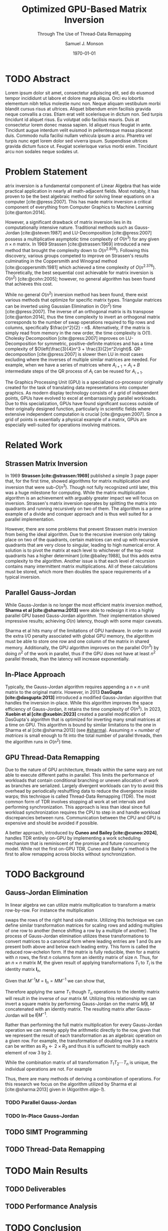 * Config/Preamble :noexport:

** Header

#+TITLE: Optimized GPU-Based Matrix Inversion
#+SUBTITLE: Through The Use of Thread-Data Remapping
#+AUTHOR: Samuel J. Monson
#+EMAIL: monsonsamuel@seattleu.edu
#+DATE: \today
#+LATEX_CLASS_OPTIONS: [letterpaper,10pt,hidelinks,twocolumn]
#+OPTIONS: toc:nil

** Emacs Config

#+startup: showeverything

#+BEGIN_SRC emacs-lisp :exports none :eval always
  (make-variable-buffer-local 'org-latex-title-command)
  ;; Use minted for code highlighting
  (setq org-latex-src-block-backend 'minted)
  ;; Don't add <center> tags to images I like to do that myself
  (setq org-latex-images-centered nil)
  ;; export snippet translations
  (add-to-list 'org-export-snippet-translation-alist
             '("l" . "latex"))
#+end_src

#+CITE_EXPORT: biblatex ieee
#+BIBLIOGRAPHY: sources.bib

** LaTeX Config

*** Use minted instead of verbatim

#+LATEX_HEADER: \usepackage{minted}

*** Spacing

#+LATEX_HEADER: \usepackage{setspace}
#+LATEX_HEADER: \onehalfspacing

*** Margins

#+LATEX_HEADER: \usepackage[total={7in,9in}]{geometry}
#+LATEX_HEADER: \setlength{\columnsep}{0.375in}

*** Numbering

#+LATEX_HEADER: \numberwithin{equation}{section} % Number equations by section

*** Reduce Hyphenation

#+LATEX_HEADER: \hyphenpenalty=5000
#+LATEX_HEADER: \tolerance=700

*** Setup Indentation

#+LATEX_HEADER: \usepackage[indent=2.5em]{parskip}

*** Set Font

Packages
#+LATEX_HEADER: \usepackage{titling} % For title
#+LATEX_HEADER: \usepackage{titlesec} % For section headings
#+LATEX_HEADER: \usepackage{unicode-math} % For font loading

Define fonts
#+LATEX_HEADER: \newfontfamily\headingfont{Libre Baskerville}
#+LATEX_HEADER: \setmainfont{DejaVuSerif}
#+LATEX_HEADER: \setmathfont{TeX Gyre DejaVu Math}
#+LATEX_HEADER: \setmathfont{Fira Math}[range={\infty}] % Steal some symbols
#+LATEX_HEADER: \AtBeginDocument{\renewcommand{\setminus}{\mathbin{\backslash}}} % Replace setminus with nice backslash

Set fonts
#+LATEX_HEADER: \titleformat*{\section}{\large\bfseries\headingfont}
#+LATEX_HEADER: \titleformat*{\subsection}{\normalsize\bfseries\headingfont}
#+LATEX_HEADER: \titleformat*{\subsubsection}{\normalsize\headingfont}
#+LATEX_HEADER: \renewcommand{\maketitlehooka}{\headingfont}

*** Define abs

#+LATEX_HEADER: \usepackage{mathtools}
#+LATEX_HEADER: \DeclarePairedDelimiter\abs{\lvert}{\rvert} % ABS: abs{}

*** Environments

Angled Small Vector
#+LATEX_HEADER: \newenvironment{asvector}{\left\langle\begin{smallmatrix}}{\end{smallmatrix}\right\rangle}

Angled Vector
#+LATEX_HEADER: \newenvironment{avector}{\left\langle\begin{matrix}}{\end{matrix}\right\rangle}

Tight Align
#+LATEX_HEADER: \newenvironment{talign}{\begin{equation}\begin{aligned}}{\end{aligned}\end{equation}}
#+LATEX_HEADER: \newenvironment{talign*}{\[\begin{aligned}}{\end{aligned}\]}

**** Theorems

#+LATEX_HEADER: \usepackage{amsthm}
#+LATEX_HEADER: \newtheoremstyle{indentbf}{.5\topsep}{.5em}{\addtolength{\leftskip}{2.5em}}{-1.5em}{\bfseries\headingfont}{}{\newline}{}
#+LATEX_HEADER: \newtheoremstyle{bf}{.5\topsep}{.5em}{}{}{\bfseries\headingfont}{}{.5em}{}

Theorem
#+LATEX_HEADER: \theoremstyle{bf}
#+LATEX_HEADER: \newtheorem{thm}{Theorem}[section]

Definition
#+LATEX_HEADER: \theoremstyle{indentbf}
#+LATEX_HEADER: \newtheorem{defn}{Definition}[section]

**** Algorithm

#+LATEX_HEADER: \usepackage[ruled,linesnumbered,commentsnumbered]{algorithm2e}

Allows for placing floats at top or bottom of twocolumn page
#+LATEX_HEADER: \usepackage{stfloats}

*** Citations

Show back-references to in-text citations
#+LATEX_HEADER: \usepackage[backref=true]{biblatex}
Change color of citations
#+LATEX_HEADER: \usepackage{xcolor}
#+LATEX_HEADER: \hypersetup{colorlinks=true,allcolors=black,citecolor=teal,linkcolor=darkgray}
Make in-text citations smaller
#+LATEX_HEADER_EXTRA: \renewcommand*{\citesetup}{\biburlsetup\small\frenchspacing}

* TODO Abstract
:PROPERTIES:
    :UNNUMBERED: t
:END:

Lorem ipsum dolor sit amet, consectetur adipiscing elit, sed do eiusmod tempor incididunt ut labore et dolore magna aliqua. Orci eu lobortis elementum nibh tellus molestie nunc non. Neque aliquam vestibulum morbi blandit cursus risus at ultrices. Aliquet bibendum enim facilisis gravida neque convallis a cras. Etiam erat velit scelerisque in dictum non. Sed turpis tincidunt id aliquet risus. Eu volutpat odio facilisis mauris. Duis at consectetur lorem donec massa sapien. Id aliquet risus feugiat in ante. Tincidunt augue interdum velit euismod in pellentesque massa placerat duis. Commodo nulla facilisi nullam vehicula ipsum a arcu. Pharetra vel turpis nunc eget lorem dolor sed viverra ipsum. Suspendisse ultrices gravida dictum fusce ut. Feugiat scelerisque varius morbi enim. Tincidunt arcu non sodales neque sodales ut.

* Problem Statement

@@l:{\Large M}@@atrix inversion is a fundamental component of Linear Algebra that has wide practical application in nearly all math-adjacent fields. Most notably, it has proven to be the best algebraic method for solving linear equations on a computer [cite:@press:2007]. This has made matrix inversion a critical component of everything from Computer Graphics to Machine Learning [cite:@anton:2014].

However, a significant drawback of matrix inversion lies in its computationally intensive nature. Traditional methods such as Gauss-Jordan [cite:@steven:1987] and LU-Decomposition [cite:@press:2007] possess a multiplicative asymptotic time complexity of $O(n^3)$ for any given $n \times n$ matrix. In 1969 Strassen [cite:@strassen:1969] introduced a new method that brought the complexity down to $O(n^{2.808})$. Following this discovery, various groups competed to improve on Strassen's results culminating in the Coppersmith and Winograd method [cite:@coppersmith:1981] which achieved a time complexity of $O(n^{2.376})$. Theoretically, the best sequential cost achievable for matrix inversion is $O(n^2)$ [cite:@cohn:2005]; however, no general algorithm has been found that achieves this cost.

While no general $O(n^2)$ inversion method has been found, there exist various methods that optimize for specific matrix types. Triangular matrices can be inverted using Gaussian Elimination in $O(n^2)$ time [cite:@press:2007]. The inverse of an orthogonal matrix is its transpose [cite:@anton:2014], thus the time complexity to invert an orthogonal matrix corresponds to the number of swap operations required to flip rows and columns, specifically $\frac{n^2}{2} - n$. Alternatively, if the matrix is simply read from memory in the new order, the time complexity is O(1). Cholesky Decomposition [cite:@press:2007] improves on LU-Decomposition for symmetric, positive-definite matrices and has a time complexity of $O\left(\frac{3}{4}n^3 + \frac{3}{2}n^2\right)$. QR-decomposition [cite:@press:2007] is slower then LU in most cases excluding where the inverses of multiple similar matrices are needed. For example, when we have a series of matrices where $A_{i+1} = A_i + B$ intermediate steps of the QR process of $A_i$ can be reused for $A_{i+1}$.

The Graphics Processing Unit (GPU) is a specialized co-processor originally created for the task of translating data representations into computer graphics. As modern display technology consists of a grid of independent points, GPUs have evolved to excel at embarrassingly parallel workloads. Due to this specialization, GPUs have found significant success outside of their originally designed function, particularly in scientific fields where extensive independent computation is crucial [cite:@nguyen:2007]. Since a grid of points is essentially a physical example of a matrix, GPUs are especially well-suited for operations involving matrices.

* Related Work

** Strassen Matrix Inversion
:PROPERTIES:
    :CUSTOM_ID: strassen
:END:

In 1969 **Strassen [cite:@strassen:1969]** published a simple 3 page paper that, for the first time, showed algorithms for matrix multiplication and inversion that were sub-$O(n^3)$. Though not fully recognized until later, this was a huge milestone for computing. While the matrix multiplication algorithm is an achievement with arguably greater impact we will focus on inversion. Strassen's matrix inversion operates by splitting the matrix into quadrants and running recursively on two of them. The algorithm is a prime example of a divide and conquer approach and is thus well suited for a parallel implementation.

However, there are some problems that prevent Strassen matrix inversion from being the ideal algorithm. Due to the recursive inversion only taking place on two of the quadrants, certain matrices can end up with recursive quadrants that are very close to singular, leading to high numerical error. A solution is to pivot the matrix at each level to whichever of the top-most quadrants has a higher determinant [cite:@bailey:1988], but this adds extra complexity to the algorithm. Another issue is that each level of recursion contains many intermittent matrix multiplications. All of these calculations must be stored, which more then doubles the space requirements of a typical inversion.

** Parallel Gauss-Jordan
:PROPERTIES:
    :CUSTOM_ID: sharma
:END:

While Gauss-Jordan is no longer the most efficient matrix inversion method, **Sharma et al [cite:@sharma:2013]** were able to redesign it into a highly parallel GPU based Gauss-Jordan algorithm. Their implementation showed impressive results; achieving $O(n)$ latency, though with some major caveats.

Sharma et al hits many of the limitations of GPU hardware. In order to avoid the extra I/O penalty associated with global GPU memory, the algorithm must be able to store one row and one column of the matrix in shared memory. Additionally, the GPU algorithm improves on the parallel $O(n^3)$ by doing $n^2$ of the work in parallel, thus if the GPU does not have at least $n^2$ parallel threads, than the latency will increase exponentially.

** In-Place Approach
:PROPERTIES:
    :CUSTOM_ID: xuebin
:END:

Typically, the Gauss-Jordan algorithm requires appending a $n \times n$ unit matrix to the original matrix. However, in 2013 **DasGupta [cite:@dasgupta:2013]** introduced a modified Gauss-Jordan algorithm that handles the inversion in-place. While this algorithm improves the space efficiency of Gauss-Jordan, it retains the time complexity of $O(n^3)$. In 2023, **Xuebin et al [cite:@xuebin:2023]** created a parallel modification of DasGupta's algorithm that is optimized for inverting many small matrices at a time on GPU. This algorithm is bound by similar limitations to the one in Sharma et al [cite:@sharma:2013] (see [[#sharma]]). Assuming $n \times \textit{number of matrices}$ is small enough to fit into the total number of parallel threads, then the algorithm runs in $O(n^2)$ time.

** GPU Thread-Data Remapping
:PROPERTIES:
    :CUSTOM_ID: cuneo
:END:

Due to the nature of GPU architecture, threads within the same warp are not able to execute different paths in parallel. This limits the performance of workloads that contain conditional branching or uneven allocation of work as branches are serialized. Largely divergent workloads can try to avoid this overhead by periodically reshuffling data to reduce the divergence inside warps; this technique is called Thread-Data Remapping (TDR). The most common form of TDR involves stopping all work at set intervals and performing synchronization. This approach is less than ideal since full workload synchronization requires the CPU to step in and handle workload discrepancies between runs. Communication between the CPU and GPU is expensive and should be avoided if possible.

A better approach, introduced by **Cuneo and Bailey [cite:@cuneo:2024]**, handles TDR entirely on-GPU by implementing a work scheduling mechanism that is reminiscent of the promise and future concurrency model. While not the first on-GPU TDR, Cuneo and Bailey's method is the first to allow remapping across blocks without synchronization.

* TODO Background

** Gauss-Jordan Elimination

In linear algebra we can utilize matrix multiplication to transform a matrix row-by-row. For instance the multiplication

\begin{talign}
    \begin{bmatrix} 0 & 1 \\ 1 & 0 \end{bmatrix}
    \begin{bmatrix} a & b \\ c & d \end{bmatrix}
    & = \begin{bmatrix} c & d \\ a & b \end{bmatrix}
\end{talign}

#+LATEX: \noindent
swaps the rows of the right hand side matrix. Utilizing this technique we can define similar transformation matrices for scaling rows and adding multiples of one row to another (hence shifting a row by a multiple of another). The process of Gauss-Jordan elimination utilizes these transformations to convert matrices to a canonical form where leading entries are 1 and 0s are present both above and below each leading entry. This form is called the reduced row-echelon form. If the matrix is fully reducible, then for a matrix with $n$ rows, the first $n$ columns form an identity matrix of size $n$. Thus, for an $n \times n$ matrix $M$, the given result of applying transformations $T_1$ to $T_i$ is the identity matrix $\symbf{I}_n$,

\begin{talign}
    T_n \dotsm T_2 T_1 M & = \symbf{I}_n
\end{talign}

#+LATEX: \noindent
Given that $M^{-1} M = \symbf{I}_n = M M^{-1}$ we can show that,

\begin{talign}
    T_n \dotsm T_2 T_1 M & = M^{-1} M \\
    T_n \dotsm T_2 T_1 M M^{-1} & = M^{-1} M M^{-1} \\
    T_n \dotsm T_2 T_1 \symbf{I}_n & = M^{-1}
\end{talign}

#+LATEX: \noindent
Therefore applying the same $T_1$ though $T_n$ operations to the identity matrix will result in the inverse of our matrix $M$. Utilizing this relationship we can invert a square matrix by performing Gauss-Jordan on the matrix $M|\symbf{I}$, $M$ concatenated with an identity matrix. The resulting matrix after Gauss-Jordan will be $\symbf{I}|M^{-1}$.

Rather than performing the full matrix multiplication for every Gauss-Jordan operation we can merely apply the arithmetic directly to the row, given that we represent the result of each transformation as an algebraic operation on a given row. For example, the transformation of doubling row 3 in a matrix can be written as $R_3 \gets 2 \times R_3$ and thus it is sufficient to multiply each element of row 3 by 2.

While the combination matrix of all transformation $T_1 T_2 \dotsm T_n$ is unique, the individual operations are not. For example

\begin{talign}
    T_{R_1 \gets 2R_1} T_{\textbf{swap}(R_1, R_2)}
    & = T_{\textbf{swap}(R_1, R_2)} T_{R_2 \gets 2R_2}
\end{talign}

#+LATEX: \noindent
Thus, there are many methods of deriving a combination of operations. For this research we focus on the algorithm utilized by Sharma et al [cite:@sharma:2013] given in (Algorithm [[algo-1]]).

#+CAPTION: Gauss-Jordan Elimination
#+NAME: algo-1
\begin{algorithm*}[b]
    \KwIn{An augmented matrix $M$ that has $n$ rows}
    \ForEach{row $R_i$ in $M$}{
        \tcp{Step 1: Swap our current row for one with a non-zero $i\text{th}$ column.}
        Find $R_k$ where $R_{ki} \neq 0$

        $\text{swap}(R_i, R_k)$

        \tcp{Step 2: Divide our current row by its $i\text{th}$ element.}
        $R_i \gets R_i / R_{ii}$

        \tcp{Step 3: From every other row}
        \ForEach{row $R_j$ in $M$ where $j \neq i$}{
            \tcp{Step 3.1: subtract the $R_{ji}$ multiple of the $i\text{th}$ row.}
            $R_j \gets R_j - R_{ji} \times R_i$
        }
    }
\end{algorithm*}

*** TODO Parallel Gauss-Jordan

*** TODO In-Place Gauss-Jordan

** TODO SIMT Programming

** TODO Thread-Data Remapping

* TODO Main Results

** TODO Deliverables

** TODO Performance Analysis

* TODO Conclusion

* Bibliography :ignore:ignoreheading:

#+LATEX: \clearpage % Page break
#+LATEX: \onecolumn
#+LATEX: \setlength\bibitemsep{0.5\baselineskip}
#+LATEX: \nocite{*} % Use all citations
#+print_bibliography:
